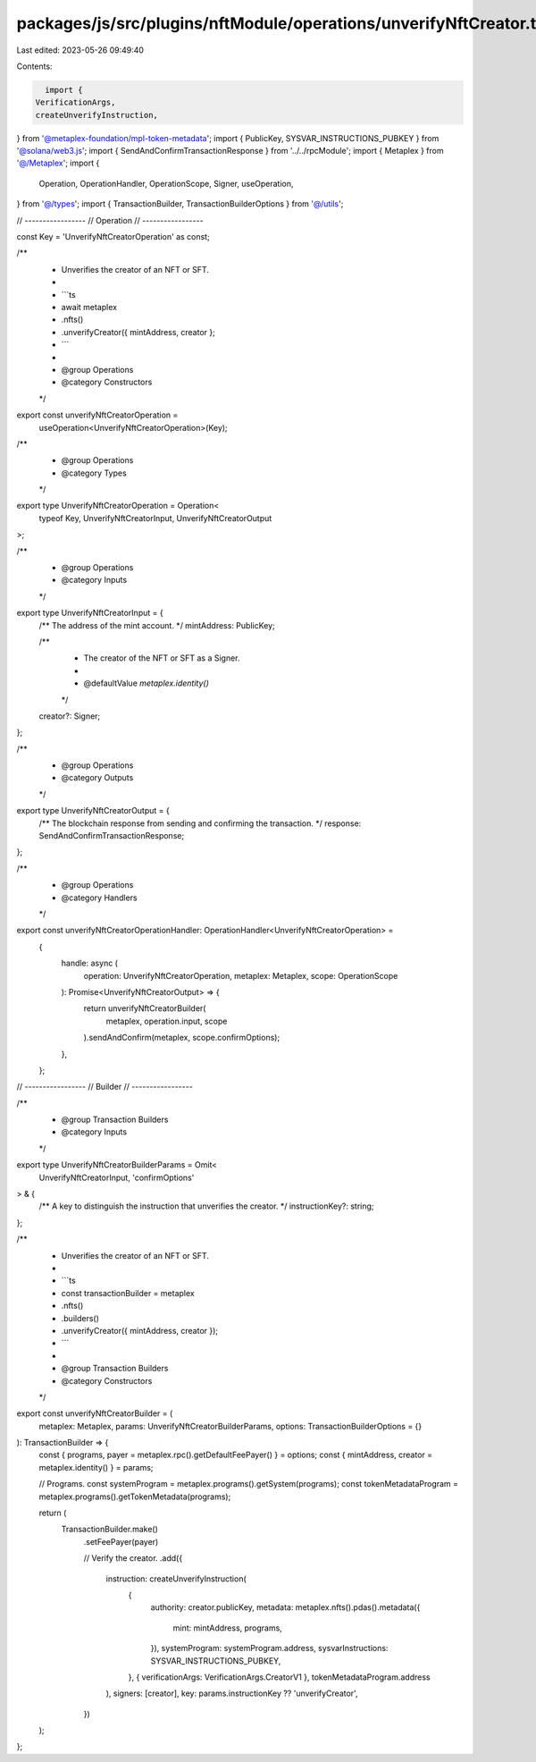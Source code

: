 packages/js/src/plugins/nftModule/operations/unverifyNftCreator.ts
==================================================================

Last edited: 2023-05-26 09:49:40

Contents:

.. code-block:: ts

    import {
  VerificationArgs,
  createUnverifyInstruction,
} from '@metaplex-foundation/mpl-token-metadata';
import { PublicKey, SYSVAR_INSTRUCTIONS_PUBKEY } from '@solana/web3.js';
import { SendAndConfirmTransactionResponse } from '../../rpcModule';
import { Metaplex } from '@/Metaplex';
import {
  Operation,
  OperationHandler,
  OperationScope,
  Signer,
  useOperation,
} from '@/types';
import { TransactionBuilder, TransactionBuilderOptions } from '@/utils';

// -----------------
// Operation
// -----------------

const Key = 'UnverifyNftCreatorOperation' as const;

/**
 * Unverifies the creator of an NFT or SFT.
 *
 * ```ts
 * await metaplex
 *   .nfts()
 *   .unverifyCreator({ mintAddress, creator };
 * ```
 *
 * @group Operations
 * @category Constructors
 */
export const unverifyNftCreatorOperation =
  useOperation<UnverifyNftCreatorOperation>(Key);

/**
 * @group Operations
 * @category Types
 */
export type UnverifyNftCreatorOperation = Operation<
  typeof Key,
  UnverifyNftCreatorInput,
  UnverifyNftCreatorOutput
>;

/**
 * @group Operations
 * @category Inputs
 */
export type UnverifyNftCreatorInput = {
  /** The address of the mint account. */
  mintAddress: PublicKey;

  /**
   * The creator of the NFT or SFT as a Signer.
   *
   * @defaultValue `metaplex.identity()`
   */
  creator?: Signer;
};

/**
 * @group Operations
 * @category Outputs
 */
export type UnverifyNftCreatorOutput = {
  /** The blockchain response from sending and confirming the transaction. */
  response: SendAndConfirmTransactionResponse;
};

/**
 * @group Operations
 * @category Handlers
 */
export const unverifyNftCreatorOperationHandler: OperationHandler<UnverifyNftCreatorOperation> =
  {
    handle: async (
      operation: UnverifyNftCreatorOperation,
      metaplex: Metaplex,
      scope: OperationScope
    ): Promise<UnverifyNftCreatorOutput> => {
      return unverifyNftCreatorBuilder(
        metaplex,
        operation.input,
        scope
      ).sendAndConfirm(metaplex, scope.confirmOptions);
    },
  };

// -----------------
// Builder
// -----------------

/**
 * @group Transaction Builders
 * @category Inputs
 */
export type UnverifyNftCreatorBuilderParams = Omit<
  UnverifyNftCreatorInput,
  'confirmOptions'
> & {
  /** A key to distinguish the instruction that unverifies the creator. */
  instructionKey?: string;
};

/**
 * Unverifies the creator of an NFT or SFT.
 *
 * ```ts
 * const transactionBuilder = metaplex
 *   .nfts()
 *   .builders()
 *   .unverifyCreator({ mintAddress, creator });
 * ```
 *
 * @group Transaction Builders
 * @category Constructors
 */
export const unverifyNftCreatorBuilder = (
  metaplex: Metaplex,
  params: UnverifyNftCreatorBuilderParams,
  options: TransactionBuilderOptions = {}
): TransactionBuilder => {
  const { programs, payer = metaplex.rpc().getDefaultFeePayer() } = options;
  const { mintAddress, creator = metaplex.identity() } = params;

  // Programs.
  const systemProgram = metaplex.programs().getSystem(programs);
  const tokenMetadataProgram = metaplex.programs().getTokenMetadata(programs);

  return (
    TransactionBuilder.make()
      .setFeePayer(payer)

      // Verify the creator.
      .add({
        instruction: createUnverifyInstruction(
          {
            authority: creator.publicKey,
            metadata: metaplex.nfts().pdas().metadata({
              mint: mintAddress,
              programs,
            }),
            systemProgram: systemProgram.address,
            sysvarInstructions: SYSVAR_INSTRUCTIONS_PUBKEY,
          },
          { verificationArgs: VerificationArgs.CreatorV1 },
          tokenMetadataProgram.address
        ),
        signers: [creator],
        key: params.instructionKey ?? 'unverifyCreator',
      })
  );
};


